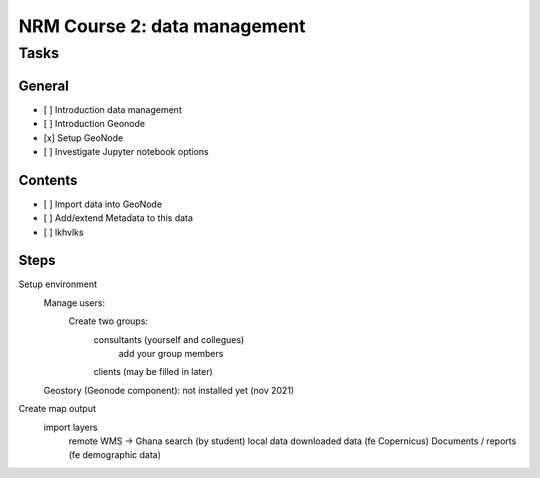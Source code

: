 NRM Course 2: data management
=============================

Tasks
^^^^^

General
#######

- [ ] Introduction data management
- [ ] Introduction Geonode
- [x] Setup GeoNode
- [ ] Investigate Jupyter notebook options


Contents
########

- [ ] Import data into GeoNode
- [ ] Add/extend Metadata to this data
- [ ] lkhvlks


Steps
#####

Setup environment
  Manage users:
    Create two groups: 
      consultants (yourself and collegues)
        add your group members

      clients (may be filled in later)
  Geostory (Geonode component): not installed yet (nov 2021)

Create map output
  import layers
    remote WMS -> Ghana search (by student)
    local data
    downloaded data (fe Copernicus)
    Documents / reports (fe demographic data)


